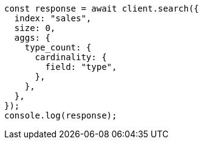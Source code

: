 // This file is autogenerated, DO NOT EDIT
// Use `node scripts/generate-docs-examples.js` to generate the docs examples

[source, js]
----
const response = await client.search({
  index: "sales",
  size: 0,
  aggs: {
    type_count: {
      cardinality: {
        field: "type",
      },
    },
  },
});
console.log(response);
----
